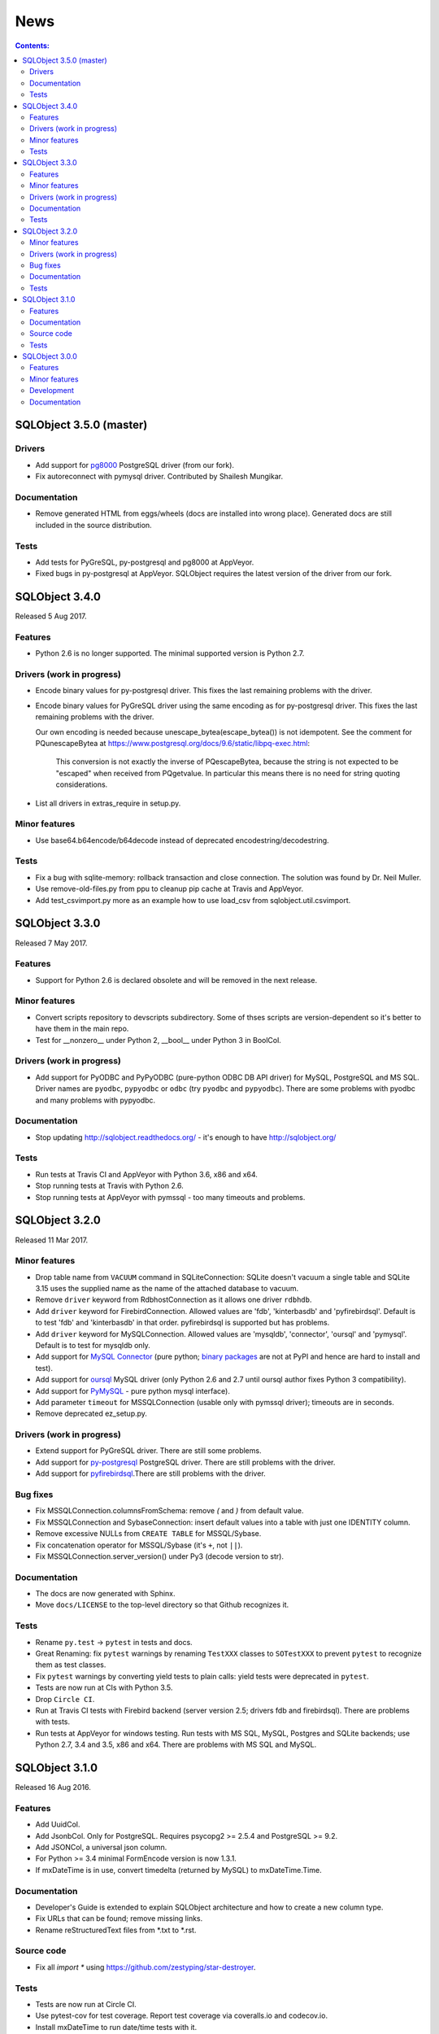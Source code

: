 ++++
News
++++

.. contents:: Contents:
   :backlinks: none

.. _start:

SQLObject 3.5.0 (master)
========================

Drivers
-------

* Add support for `pg8000 <https://pypi.python.org/pypi/pg8000>`_
  PostgreSQL driver (from our fork).

* Fix autoreconnect with pymysql driver. Contributed by Shailesh Mungikar.

Documentation
-------------

* Remove generated HTML from eggs/wheels (docs are installed into wrong
  place). Generated docs are still included in the source distribution.

Tests
-----

* Add tests for PyGreSQL, py-postgresql and pg8000 at AppVeyor.

* Fixed bugs in py-postgresql at AppVeyor. SQLObject requires
  the latest version of the driver from our fork.

SQLObject 3.4.0
===============

Released 5 Aug 2017.

Features
--------

* Python 2.6 is no longer supported. The minimal supported version is
  Python 2.7.

Drivers (work in progress)
--------------------------

* Encode binary values for py-postgresql driver. This fixes the
  last remaining problems with the driver.

* Encode binary values for PyGreSQL driver using the same encoding as for
  py-postgresql driver. This fixes the last remaining problems with the driver.

  Our own encoding is needed because unescape_bytea(escape_bytea()) is not
  idempotent. See the comment for PQunescapeBytea at
  https://www.postgresql.org/docs/9.6/static/libpq-exec.html:

    This conversion is not exactly the inverse of PQescapeBytea, because the
    string is not expected to be "escaped" when received from PQgetvalue. In
    particular this means there is no need for string quoting considerations.

* List all drivers in extras_require in setup.py.

Minor features
--------------

* Use base64.b64encode/b64decode instead of deprecated
  encodestring/decodestring.

Tests
-----

* Fix a bug with sqlite-memory: rollback transaction and close connection.
  The solution was found by Dr. Neil Muller.

* Use remove-old-files.py from ppu to cleanup pip cache
  at Travis and AppVeyor.

* Add test_csvimport.py more as an example how to use load_csv
  from sqlobject.util.csvimport.

SQLObject 3.3.0
===============

Released 7 May 2017.

Features
--------

* Support for Python 2.6 is declared obsolete and will be removed
  in the next release.

Minor features
--------------

* Convert scripts repository to devscripts subdirectory.
  Some of thses scripts are version-dependent so it's better to have them
  in the main repo.

* Test for __nonzero__ under Python 2, __bool__ under Python 3 in BoolCol.

Drivers (work in progress)
--------------------------

* Add support for PyODBC and PyPyODBC (pure-python ODBC DB API driver) for
  MySQL, PostgreSQL and MS SQL. Driver names are ``pyodbc``, ``pypyodbc``
  or ``odbc`` (try ``pyodbc`` and ``pypyodbc``). There are some problems
  with pyodbc and many problems with pypyodbc.

Documentation
-------------

* Stop updating http://sqlobject.readthedocs.org/ - it's enough to have
  http://sqlobject.org/

Tests
-----

* Run tests at Travis CI and AppVeyor with Python 3.6, x86 and x64.

* Stop running tests at Travis with Python 2.6.

* Stop running tests at AppVeyor with pymssql - too many timeouts and
  problems.

SQLObject 3.2.0
===============

Released 11 Mar 2017.

Minor features
--------------

* Drop table name from ``VACUUM`` command in SQLiteConnection: SQLite
  doesn't vacuum a single table and SQLite 3.15 uses the supplied name as
  the name of the attached database to vacuum.

* Remove ``driver`` keyword from RdbhostConnection as it allows one driver
  ``rdbhdb``.

* Add ``driver`` keyword for FirebirdConnection. Allowed values are 'fdb',
  'kinterbasdb' and 'pyfirebirdsql'. Default is to test 'fdb' and
  'kinterbasdb' in that order. pyfirebirdsql is supported but has problems.

* Add ``driver`` keyword for MySQLConnection. Allowed values are 'mysqldb',
  'connector', 'oursql' and 'pymysql'. Default is to test for mysqldb only.

* Add support for `MySQL Connector
  <https://pypi.python.org/pypi/mysql-connector>`_ (pure python; `binary
  packages <https://dev.mysql.com/doc/connector-python/en/>`_ are not at
  PyPI and hence are hard to install and test).

* Add support for `oursql <https://github.com/python-oursql/oursql>`_ MySQL
  driver (only Python 2.6 and 2.7 until oursql author fixes Python 3
  compatibility).

* Add support for `PyMySQL <https://github.com/PyMySQL/PyMySQL/>`_ - pure
  python mysql interface).

* Add parameter ``timeout`` for MSSQLConnection (usable only with pymssql
  driver); timeouts are in seconds.

* Remove deprecated ez_setup.py.

Drivers (work in progress)
--------------------------

* Extend support for PyGreSQL driver. There are still some problems.

* Add support for `py-postgresql
  <https://pypi.python.org/pypi/py-postgresql>`_ PostgreSQL driver. There
  are still problems with the driver.

* Add support for `pyfirebirdsql
  <https://pypi.python.org/pypi/firebirdsql>`_.There are still problems with
  the driver.

Bug fixes
---------

* Fix MSSQLConnection.columnsFromSchema: remove `(` and `)` from default
  value.

* Fix MSSQLConnection and SybaseConnection: insert default values into a table
  with just one IDENTITY column.

* Remove excessive NULLs from ``CREATE TABLE`` for MSSQL/Sybase.

* Fix concatenation operator for MSSQL/Sybase (it's ``+``, not ``||``).

* Fix MSSQLConnection.server_version() under Py3 (decode version to str).

Documentation
-------------

* The docs are now generated with Sphinx.

* Move ``docs/LICENSE`` to the top-level directory so that Github
  recognizes it.

Tests
-----

* Rename ``py.test`` -> ``pytest`` in tests and docs.

* Great Renaming: fix ``pytest`` warnings by renaming ``TestXXX`` classes
  to ``SOTestXXX`` to prevent ``pytest`` to recognize them as test classes.

* Fix ``pytest`` warnings by converting yield tests to plain calls: yield
  tests were deprecated in ``pytest``.

* Tests are now run at CIs with Python 3.5.

* Drop ``Circle CI``.

* Run at Travis CI tests with Firebird backend (server version 2.5;
  drivers fdb and firebirdsql). There are problems with tests.

* Run tests at AppVeyor for windows testing. Run tests with MS SQL,
  MySQL, Postgres and SQLite backends; use Python 2.7, 3.4 and 3.5,
  x86 and x64. There are problems with MS SQL and MySQL.

SQLObject 3.1.0
===============

Released 16 Aug 2016.

Features
--------

* Add UuidCol.

* Add JsonbCol. Only for PostgreSQL.
  Requires psycopg2 >= 2.5.4 and PostgreSQL >= 9.2.

* Add JSONCol, a universal json column.

* For Python >= 3.4 minimal FormEncode version is now 1.3.1.

* If mxDateTime is in use, convert timedelta (returned by MySQL) to
  mxDateTime.Time.

Documentation
-------------

* Developer's Guide is extended to explain SQLObject architecture
  and how to create a new column type.

* Fix URLs that can be found; remove missing links.

* Rename reStructuredText files from \*.txt to \*.rst.

Source code
-----------

* Fix all `import *` using https://github.com/zestyping/star-destroyer.

Tests
-----

* Tests are now run at Circle CI.

* Use pytest-cov for test coverage. Report test coverage
  via coveralls.io and codecov.io.

* Install mxDateTime to run date/time tests with it.

SQLObject 3.0.0
===============

Released 1 Jun 2016.

Features
--------

* Support for Python 2 and Python 3 with one codebase!
  (Python version >= 3.4 currently required.)

Minor features
--------------

* PyDispatcher (>=2.0.4) was made an external dependency.

Development
-----------

* Source code was made flake8-clean.

Documentation
-------------

* Documentation is published at http://sqlobject.readthedocs.org/ in
  Sphinx format.

`Older news`__

.. __: News5.html

.. image:: https://sourceforge.net/sflogo.php?group_id=74338&type=10
   :target: https://sourceforge.net/projects/sqlobject
   :class: noborder
   :align: center
   :height: 15
   :width: 80
   :alt: Get SQLObject at SourceForge.net. Fast, secure and Free Open Source software downloads
